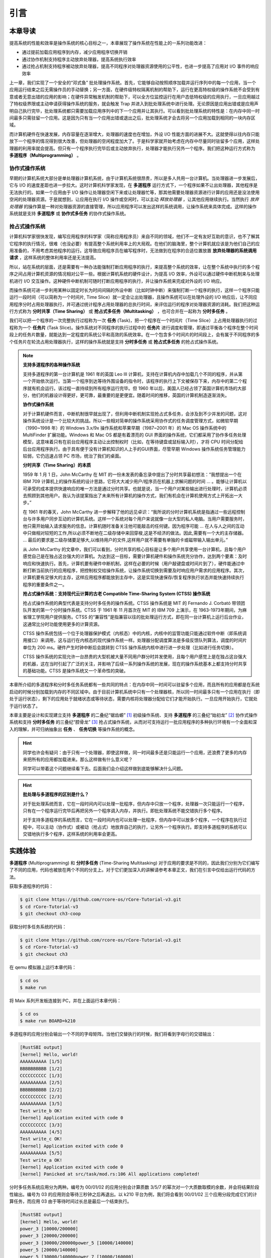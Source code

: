 引言
========================================

本章导读
--------------------------


..
  chyyuu：有一个ascii图，画出我们做的OS。


提高系统的性能和效率是操作系统的核心目标之一，本章展现了操作系统在性能上的一系列功能改进：

- 通过提前加载应用程序到内存，减少应用程序切换开销
- 通过协作机制支持程序主动放弃处理器，提高系统执行效率
- 通过抢占机制支持程序被动放弃处理器，提高不同程序对处理器资源使用的公平性，也进一步提高了应用对 I/O 事件的响应效率

上一章，我们实现了一个安全的“邓式鱼” 批处理操作系统。首先，它能够自动按照顺序加载并运行序列中的每一个应用，当一个应用运行结束之后无需操作员的手动替换；另一方面，在硬件级特权隔离机制的帮助下，运行在更高特权级的操作系统不会受到有意或者无意出错的应用的影响；在硬件异常触发机制的帮助下，可以全方位监控运行在用户态低特权级的应用执行，一旦应用越过了特权级界限或主动申请获得操作系统的服务，就会触发 Trap 并进入到批处理系统中进行处理。无论原因是应用出错或是应用声明自己执行完毕，批处理系统都只需要加载应用序列中的下一个应用并让其执行。可以看到批处理系统的特性是：在内存中同一时间最多只需驻留一个应用。这是因为只有当一个应用出错或退出之后，批处理系统才会去将另一个应用加载到相同的一块内存区域。

而计算机硬件在快速发展，内存容量在逐渐增大，处理器的速度也在增加，外设 I/O 性能方面的进展不大。这就使得以往内存只能放下一个程序的情况得到很大改善，但处理器的空闲程度加大了。于是科学家就开始考虑在内存中尽量同时驻留多个应用，这样处理器的利用率就会提高。但只有一个程序执行完毕后或主动放弃执行，处理器才能执行另外一个程序。我们把这种运行方式称为 **多道程序（Multiprogramming）** 。


协作式操作系统 
^^^^^^^^^^^^^^^^^^^^^^^^^^^^^^^^^^^^^^

早期的计算机系统大部分是单处理器计算机系统，由于计算机系统很昂贵，所以是多人共用一台计算机。当处理器进一步发展后，它与 I/O 的速度差距也进一步拉大。这时计算机科学家发现，在 **多道程序** 运行方式下，一个程序如果不让出处理器，其他程序是无法执行的。如果一个应用由于 I/O 操作让处理器空闲下来或让处理器忙等，那其他需要处理器资源进行计算的应用还是没法使用空闲的处理器资源。于是就想到，让应用在执行 I/O 操作或空闲时，可以主动 *释放处理器* ，让其他应用继续执行。当然执行 *放弃处理器* 的操作算是一种对处理器资源的直接管理，所以应用程序可以发出这样的系统调用，让操作系统来具体完成。这样的操作系统就是支持 **多道程序** 或 **协作式多任务** 的协作式操作系统。


抢占式操作系统
^^^^^^^^^^^^^^^^^^^^^^^^^^^^^^^^^^^^^^^^

计算机科学家很快发现，编写应用程序的科学家（简称应用程序员）来自不同的领域，他们不一定有友好互助的意识，也不了解其它程序的执行情况，很难（也没必要）有提高整个系统利用率上的大局观。在他们的脑海里，整个计算机就应该是为他们自己的应用准备的，不用考虑其他程序的运行。这导致应用程序员在编写程序时，无法做到在程序的合适位置放置 **放弃处理器的系统调用请求** ，这样系统的整体利用率还是无法提高。

所以，站在系统的层面，还是需要有一种办法能强制打断应用程序的执行，来提高整个系统的效率，让在整个系统中执行的多个程序之间占用计算机资源的情况相对公平一些。根据计算机系统的硬件设计，为提高 I/O 效率，外设可以通过硬件中断机制来与处理机进行 I/O 交互操作。这种硬件中断机制可随时打断应用程序的执行，并让操作系统来完成对外设的 I/O 响应。

而操作系统可进一步利用某种以固定时长为时间间隔的外设中断（比如时钟中断）来强制打断一个程序的执行，这样一个程序只能运行一段时间（可以简称为一个时间片, Time Slice）就一定会让出处理器，且操作系统可以在处理外设的 I/O 响应后，让不同应用程序分时占用处理器执行，并可通过统计程序占用处理器的总执行时间，来评估运行的程序对处理器资源的消耗。我们把这种运行方式称为 **分时共享（Time Sharing）** 或 **抢占式多任务（Multitasking）** ，也可合并在一起称为 **分时多任务** 。 

.. _term-task:

我们可以把一个程序的一次完整执行过程称为一次 **任务** (Task)，把一个程序在一个时间片（Time Slice）上占用处理器执行的过程称为一个 **任务片** (Task Slice)。操作系统对不同程序的执行过程中的 **任务片** 进行调度和管理，即通过平衡各个程序在整个时间段上的任务片数量，就能达到一定程度的系统公平和高效的系统效率。在一个包含多个时间片的时间段上，会有属于不同程序的多个任务片在轮流占用处理器执行，这样的操作系统就是支持 **分时多任务** 或 **抢占式多任务** 的抢占式操作系统。

.. chyyuu 中断的历史  https://people.cs.clemson.edu/~mark/interrupts.html  
   http://www.cap-lore.com/Hardware/int.html
   https://en.wikipedia.org/wiki/Interrupt
   https://multicians.org/thvv/7094.html  IBM 7094 和 CTSS 提到 约翰.麦卡锡写的 "A Time Sharing Operator Program for Our Projected IBM 709" dated January 1, 1959 that proposed interactive time-shared debugging.
   http://www-formal.stanford.edu/jmc/history/timesharing/timesharing.html   约翰.麦卡锡写的对分时的历史的回忆



.. chyyuu 
   https://en.wikipedia.org/wiki/Batch_processing 介绍了具有多道程序功能的第三代计算机[3]于 1960 年代开始出现
   https://en.wikipedia.org/wiki/Computer_multitasking
   https://en.wikipedia.org/wiki/Cooperative_multitasking
   http://www.classiccmp.org/cini/pdf/HT68K/HT68K%20TCJ30p37.pdf Joe Bartel (November 5, 2011). "Non-Preemptive Multitasking" (PDF). classiccmp.org. Retrieved August 15, 2015.

   https://en.wikipedia.org/wiki/Microsoft_Windows#Windows_3.x
   https://en.wikipedia.org/wiki/Classic_Mac_OS
   https://en.wikipedia.org/wiki/Time-sharing_system_evolution
   THE EVOLUTION OF OPERATING SYSTEMS∗ PER BRINCH HANSEN 2000

   https://en.wikipedia.org/wiki/Compatible_Time-Sharing_System 介绍了CTSS
   http://www-formal.stanford.edu/jmc/history/timesharing/timesharing.html 约翰麦卡锡，斯坦福大学 对分时历史的回忆

.. note::

   **支持多道程序的各种操作系统**
   
   支持多道程序的第一台计算机是 1961 年的英国 Leo III 计算机，支持在计算机内存中加载几个不同的程序，并从第一个开始依次运行。当第一个程序到达等待外围设备的指令时，该程序的执行上下文被保存下来，内存中的第二个程序就有机会运行。该过程一直持续到所有程序运行完毕。但 1960 年以后，美国人已经占领了英国计算机市场的大部分，他们的机器设计得更好，更可靠，最重要的是更便宜。随着时间的推移，英国的计算机制造逐渐消失。

   **协作式操作系统**

   对于计算机硬件而言，中断机制很早就出现了，但利用中断机制实现抢占式多任务，会涉及到不少并发的问题，这对操作系统设计是一个比较大的挑战。所以一些相对简单的操作系统采用协作式的任务调度管理方式，如微软早期（1990~1998 年）的 Windows 3.x/9x 操作系统和苹果早期（1987~2001 年）的 Mac OS 操作系统中的 MultiFinder 扩展功能。Windows 和 Mac OS 都是有着漂亮的 GUI 界面的操作系统，它们都采用了协作多任务处理模型，这意味着只有在前台应用程序主动让出控制权时（比如，在等待键盘或鼠标输入时），才将 CPU 时间分配给后台应用程序执行。由于具有便于没有计算机知识的人上手的GUI界面，尽管早期 Windows 操作系统任务管理能力较弱，它仍迅速占领 PC 市场，统治了我们的桌面。

 
   **分时共享（Time Sharing）的本质**

   1959 年 1 月 1 日，John McCarthy 在 MIT 的一份未发表的备忘录中提出了分时共享最初想法：“我想提出一个在 IBM 709 计算机上的操作系统的设计思路，它将大大减少用户/程序员在机器上求解问题的时间 ... 。能够让计算机以可承受的成本提供快速响应的唯一方法是通过分时共享。也就是说，当一个用户对某些输出进行处理时，计算机必须去照顾到其他用户。我认为该提案指出了未来所有计算机的操作方式，我们有机会在计算机使用方式上开拓出一大步。”

   在 1961 年的春天，John McCarthy 进一步解释了他的远见卓识：“我所说的分时计算机系统是指通过一些远程控制台与许多用户同步互动的计算机系统。这样一个系统对每个用户来说就像一台大型的私人电脑。当用户需要服务时，他只需开始输入请求服务的信息。计算机随时准备关注他可能敲击的任何键。因为程序可能 ... 在人与人之间的互动中只做相对较短的工作,所以必须不断地在二级存储中来回穿梭,这是不经济的做法。因此,需要有一个大的主存储器。 ... 最后的要求是二级存储要足够大,以维持用户的文件,这样用户就不需要有单独的卡或磁带输入输出单元。”

   从 John McCarthy 的文章中，我们可以看到，分时共享的核心目标是让多个用户共享使用一台计算机，且每个用户感觉自己是在独占这台强大的计算机。为达到这一目标，需要计算机硬件和操作系统充分协作，达到两个要素：及时响应和快速执行。首先，计算机要有硬件中断机制，这样在必要的时候（用户敲键盘或时间片到了），硬件能通过中断打断当前执行的应用程序，把控制权交给操作系统，让操作系统切换到需要及时响应用户需求的应用程序。其次，计算机要有足够大的主存，这样应用程序都能放到主存中，这是实现快速保存/恢复程序执行状态并能快速持续执行程序的重要条件之一。

   **抢占式操作系统：支持现代云计算的古老 Compatible Time-Sharing System (CTSS) 操作系统**

   抢占式操作系统的典型代表是支持分时多任务的操作系统。CTSS 操作系统是 MIT 的 Fernando J. Corbató 带领团队开发的第一个分时操作系统。CTSS 于 1961 年 11 月首次在 MIT 的 IBM 709 上演示，在 1963-1973年期间，为麻省理工学院用户提供服务。CTSS 的“兼容性”是指兼容以往的批处理运行方式，即在同一台计算机上运行后台作业，这通常比分时功能使用更多的计算资源。

   CTSS 操作系统包括一个位于处理器保护模式（内核态）中的内核，内核中的监管功能只能通过软件中断（即系统调用接口）来调用，这与运行在内核态的现代操作系统一样。处理器分配调度算法是多级反馈队列算法，调度的时间片单位为 200 ms。硬件产生时钟中断后会跳转到 CTSS 操作系统内核中进行进一步处理（比如进行任务切换）。

   CTSS 操作系统的实现允许一台昂贵的大型机被大量不同用户群分时并发使用，且每个用户感觉上是在独占这台强大的机器，这在当时引起了广泛的关注，并影响了后续一系列操作系统的发展，现在的操作系统基本上都支持分时共享的基础功能。CTSS 是操作系统又一个革命性的突破。


本章所介绍的多道程序和分时多任务系统都有一些共同的特点：在内存中同一时间可以驻留多个应用，而且所有的应用都是在系统启动的时候分别加载到内存的不同区域中。由于目前计算机系统中只有一个处理器核，所以同一时间最多只有一个应用在执行（即处于运行状态），剩下的应用处于就绪状态或等待状态，需要内核将处理器分配给它们才能开始执行。一旦应用开始执行，它就处于运行状态了。


本章主要是设计和实现建立支持 **多道程序** 的二叠纪“锯齿螈” [#prionosuchus]_ 初级操作系统、支持 **多道程序** 的三叠纪“始初龙” [#eoraptor]_ 协作式操作系统和支持 **分时多任务** 的三叠纪“腔骨龙” [#coelophysis]_ 抢占式操作系统，从而对可支持运行一批应用程序的多种执行环境有一个全面和深入的理解，并可归纳抽象出 **任务** 、 **任务切换** 等操作系统的概念。


.. hint::

   同学也许会有疑问：由于只有一个处理器，即使这样做，同一时间最多还是只能运行一个应用，还浪费了更多的内存来把所有的应用都加载进来。那么这样做有什么意义呢？

   同学可以带着这个问题继续看下去。后面我们会介绍这样做到底能够解决什么问题。


.. hint::

   **批处理与多道程序的区别是什么？**

   对于批处理系统而言，它在一段时间内可以处理一批程序，但内存中只放一个程序，处理器一次只能运行一个程序，只有在一个程序运行完毕后再把另外一个程序调入内存，并执行。即批处理系统不能交错执行多个程序。

   对于支持多道程序的系统而言，它在一段时间内也可以处理一批程序，但内存中可以放多个程序，一个程序在执行过程中，可以主动（协作式）或被动（抢占式）地放弃自己的执行，让另外一个程序执行。即支持多道程序的系统可以交错地执行多个程序，这样系统的利用率会更高。

实践体验
-------------------------------------

.. _term-multiprogramming:
.. _term-time-sharing-multitasking:

**多道程序** (Multiprogramming) 和 **分时多任务** (Time-Sharing Multitasking) 对于应用的要求是不同的，因此我们分别为它们编写了不同的应用，代码也被放在两个不同的分支上。对于它们更加深入的讲解请参考本章正文，我们在引言中仅给出运行代码的方法。

获取多道程序的代码：

.. code-block:: console

   $ git clone https://github.com/rcore-os/rCore-Tutorial-v3.git
   $ cd rCore-Tutorial-v3
   $ git checkout ch3-coop

获取分时多任务系统的代码：

.. code-block:: console

   $ git clone https://github.com/rcore-os/rCore-Tutorial-v3.git
   $ cd rCore-Tutorial-v3
   $ git checkout ch3

在 qemu 模拟器上运行本章代码：

.. code-block:: console

   $ cd os
   $ make run

将 Maix 系列开发板连接到 PC，并在上面运行本章代码：

.. code-block:: console

   $ cd os
   $ make run BOARD=k210

多道程序的应用分别会输出一个不同的字母矩阵。当他们交替执行的时候，我们将看到字母行的交错输出：

.. code-block::

    [RustSBI output]
    [kernel] Hello, world!
    AAAAAAAAAA [1/5]
    BBBBBBBBBB [1/2]
    CCCCCCCCCC [1/3]
    AAAAAAAAAA [2/5]
    BBBBBBBBBB [2/2]
    CCCCCCCCCC [2/3]
    AAAAAAAAAA [3/5]
    Test write_b OK!
    [kernel] Application exited with code 0
    CCCCCCCCCC [3/3]
    AAAAAAAAAA [4/5]
    Test write_c OK!
    [kernel] Application exited with code 0
    AAAAAAAAAA [5/5]
    Test write_a OK!
    [kernel] Application exited with code 0
    [kernel] Panicked at src/task/mod.rs:106 All applications completed!

分时多任务系统应用分为两种。编号为 00/01/02 的应用分别会计算质数 3/5/7 的幂次对一个大质数取模的余数，并会将结果阶段性输出。编号为 03 的应用则会等待三秒钟之后再退出。以 k210 平台为例，我们将会看到 00/01/02 三个应用分段完成它们的计算任务，而应用 03 由于等待时间过长总是最后一个结束执行。

.. code-block::

    [RustSBI output]
    [kernel] Hello, world!
    power_3 [10000/200000]
    power_3 [20000/200000]
    power_3 [30000/200000power_5 [10000/140000]
    power_5 [20000/140000]
    power_5 [30000/140000power_7 [10000/160000]
    power_7 [20000/160000]
    power_7 [30000/160000]
    ]
    power_3 [40000/200000]
    power_3 [50000/200000]
    power_3 [60000/200000]
    power_5 [40000/140000]
    power_5 [50000/140000]
    power_5 [60000/140000power_7 [40000/160000]
    power_7 [50000/160000]
    power_7 [60000/160000]
    ]
    power_3 [70000/200000]
    power_3 [80000/200000]
    power_3 [90000/200000]
    power_5 [70000/140000]
    power_5 [80000/140000]
    power_5 [90000/140000power_7 [70000/160000]
    power_7 [80000/160000]
    power_7 [90000/160000]
    ]
    power_3 [100000/200000]
    power_3 [110000/200000]
    power_3 [120000/]
    power_5 [100000/140000]
    power_5 [110000/140000]
    power_5 [120000/power_7 [100000/160000]
    power_7 [110000/160000]
    power_7 [120000/160000200000]
    power_3 [130000/200000]
    power_3 [140000/200000]
    power_3 [150000140000]
    power_5 [130000/140000]
    power_5 [140000/140000]
    5^140000 = 386471875]
    power_7 [130000/160000]
    power_7 [140000/160000]
    power_7 [150000/160000/200000]
    power_3 [160000/200000]
    power_3 [170000/200000]
    power_3 [
    Test power_5 OK!
    [kernel] Application exited with code 0
    ]
    power_7 [160000/160000]
    7180000/200000]
    power_3 [190000/200000]
    power_3 [200000/200000]
    3^200000 = 871008973^160000 = 667897727
    Test power_7 OK!
    [kernel] Application exited with code 0

    Test power_3 OK!
    [kernel] Application exited with code 0
    Test sleep OK!
    [kernel] Application exited with code 0
    [kernel] Panicked at src/task/mod.rs:98 All applications completed!
    [rustsbi] reset triggered! todo: shutdown all harts on k210; program halt. Type: 0, reason: 0

输出结果看上去有一些混乱，原因是用户程序的每个 ``println!`` 往往会被拆分成多个 ``sys_write`` 系统调用提交给内核。有兴趣的同学可以参考 ``println!`` 宏的实现。

另外需要说明的是一点是：与上一章不同，应用的编号不再决定其被加载运行的先后顺序，而仅仅能够改变应用被加载到内存中的位置。

本章代码树（以位于 ``ch3`` 分支上的分时多任务系统为例）
---------------------------------------------

.. code-block::
:linenos:
:emphasize-lines: 14

./os/src
Rust        18 Files   511 Lines
Assembly     3 Files    82 Lines

├── bootloader
│   ├── rustsbi-k210.bin
│   └── rustsbi-qemu.bin
├── LICENSE
├── os
│   ├── build.rs
│   ├── Cargo.toml
│   ├── Makefile
│   └── src
│       ├── batch.rs(移除：功能分别拆分到 loader 和 task 两个子模块)
│       ├── config.rs(新增：保存内核的一些配置)
│       ├── console.rs
│       ├── entry.asm
│       ├── lang_items.rs
│       ├── link_app.S
│       ├── linker-k210.ld
│       ├── linker-qemu.ld
│       ├── loader.rs(新增：将应用加载到内存并进行管理)
│       ├── main.rs(修改：主函数进行了修改)
│       ├── sbi.rs(修改：引入新的 sbi call set_timer)
│       ├── sync
│       │   ├── mod.rs
│       │   └── up.rs
│       ├── syscall(修改：新增若干 syscall)
│       │   ├── fs.rs
│       │   ├── mod.rs
│       │   └── process.rs
│       ├── task(新增：task 子模块，主要负责任务管理)
│       │   ├── context.rs(引入 Task 上下文 TaskContext)
│       │   ├── mod.rs(全局任务管理器和提供给其他模块的接口)
│       │   ├── switch.rs(将任务切换的汇编代码解释为 Rust 接口 __switch)
│       │   ├── switch.S(任务切换的汇编代码)
│       │   └── task.rs(任务控制块 TaskControlBlock 和任务状态 TaskStatus 的定义)
│       ├── timer.rs(新增：计时器相关)
│       └── trap
│           ├── context.rs
│           ├── mod.rs(修改：时钟中断相应处理)
│           └── trap.S
├── README.md
├── rust-toolchain
├── tools
│   ├── kflash.py
│   ├── LICENSE
│   ├── package.json
│   ├── README.rst
│   └── setup.py
└── user
    ├── build.py(新增：使用 build.py 构建应用使得它们占用的物理地址区间不相交)
    ├── Cargo.toml
    ├── Makefile(修改：使用 build.py 构建应用)
    └── src
        ├── bin(修改：换成第三章测例)
        │   ├── 00power_3.rs
        │   ├── 01power_5.rs
        │   ├── 02power_7.rs
        │   └── 03sleep.rs
        ├── console.rs
        ├── lang_items.rs
        ├── lib.rs
        ├── linker.ld
        └── syscall.rs


本章代码导读
-----------------------------------------------------

本章的重点是实现对应用之间的协作式和抢占式任务切换的操作系统支持。与上一章的操作系统实现相比，有如下一些不同的情况导致实现上也有差异：

- 多个应用同时放在内存中，所以他们的起始地址是不同的，且地址范围不能重叠
- 应用在整个执行过程中会暂停或被抢占，即会有主动或被动的任务切换

这些实现上差异主要集中在对应用程序执行过程的管理、支持应用程序暂停的系统调用和主动切换应用程序所需的时钟中断机制的管理。
  
对于第一个不同情况，需要对应用程序的地址空间布局进行调整，每个应用的地址空间都不相同，且不能重叠。这并不要修改应用程序本身，而是通过一个脚本 ``build.py`` 来针对每个应用程序修改链接脚本 ``linker.ld`` 中的 ``BASE_ADDRESS`` ，让编译器在编译不同应用时用到的 ``BASE_ADDRESS`` 都不同，且有足够大的地址间隔。这样就可以让每个应用所在的内存空间是不同的。

对于第二个不同情况，需要实现任务切换，这就需要在上一章的 Trap 上下文切换的基础上，再加上一个 Task 上下文切换，才能完成完整的任务切换。这里面的关键数据结构是表示应用执行上下文的 ``TaskContext`` 数据结构和具体完成上下文切换的汇编语言编写的 ``__switch`` 函数。一个应用的执行需要被操作系统管理起来，这是通过 ``TaskControlBlock`` 数据结构来表示应用执行上下文的动态执行过程和状态（运行态、就绪态等）。而为了做好应用程序第一次执行的前期初始化准备， ``TaskManager`` 数据结构的全局变量实例 ``TASK_MANAGER`` 描述了应用程序初始化所需的数据， 而对 ``TASK_MANAGER`` 的初始化赋值过程是实现这个准备的关键步骤。

应用程序可以在用户态执行中主动暂停，这需要有新的系统调用 ``sys_yield`` 的实现来支持；为了支持抢占应用执行的抢占式切换，还要添加对时钟中断的处理。有了时钟中断，就可以在确定时间间隔内打断应用的执行，并主动切换到另外一个应用，这部分主要是通过对 ``trap_handler`` 函数中进行扩展，来完成在时钟中断产生时可能进行的任务切换。 ``TaskManager`` 数据结构的成员函数 ``run_next_task`` 来具体实现基于任务控制块的任务切换，并会具体调用 ``__switch`` 函数完成硬件相关部分的任务上下文切换。

如果理解了上面的数据结构和相关函数的关系和相互调用的情况，那么就比较容易理解本章改进的“锯齿螈”、“始初龙”和“腔骨龙”操作系统了。


.. [#prionosuchus] 锯齿螈身长可达9米，是迄今出现过的最大的两栖动物，是二叠纪时期江河湖泊和沼泽中的顶级掠食者。
.. [#eoraptor] 始初龙（也称始盗龙）是后三叠纪时期的两足食肉动物，也是目前所知最早的恐龙，它们只有一米长，却代表着恐龙的黎明。
.. [#coelophysis] 腔骨龙（也称虚形龙）最早出现于三叠纪晚期，它体形纤细，善于奔跑，以小型动物为食。
